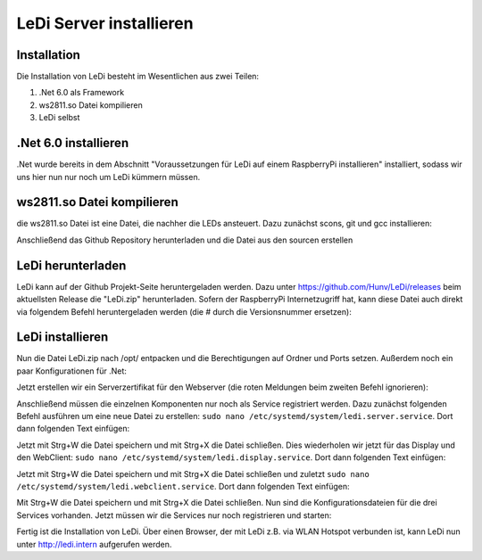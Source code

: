 LeDi Server installieren
========================

Installation
------------

Die Installation von LeDi besteht im Wesentlichen aus zwei Teilen:

1. .Net 6.0 als Framework
2. ws2811.so Datei kompilieren
3. LeDi selbst

.Net 6.0 installieren
---------------------
.Net wurde bereits in dem Abschnitt "Voraussetzungen für LeDi auf einem RaspberryPi installieren" installiert, sodass wir uns hier nun nur noch um LeDi kümmern müssen.

ws2811.so Datei kompilieren
---------------------------
die ws2811.so Datei ist eine Datei, die nachher die LEDs ansteuert. Dazu zunächst scons, git und gcc installieren:

.. prompt:: bash $
    sudo apt -y install scons gcc git

Anschließend das Github Repository herunterladen und die Datei aus den sourcen erstellen

.. prompt:: bash $
    cd ~
    git clone https://github.com/jgarff/rpi_ws281x.git
    cd ~/rpi_ws281x
    scons
    gcc -shared -o ws2811.so *.o
    sudo mkdir /opt/LeDi.Display
    sudo cp ws2811.so /opt/LeDi.Display/


LeDi herunterladen
---------------------
LeDi kann auf der Github Projekt-Seite heruntergeladen werden. Dazu unter https://github.com/Hunv/LeDi/releases beim aktuellsten Release die "LeDi.zip" herunterladen. Sofern der RaspberryPi Internetzugriff hat, kann diese Datei auch direkt via folgendem Befehl heruntergeladen werden (die # durch die Versionsnummer ersetzen):

.. prompt:: bash $
    wget https://github.com/Hunv/LeDi/releases/download/v#.#/LeDi.zip

LeDi installieren
---------------------
Nun die Datei LeDi.zip nach /opt/ entpacken und die Berechtigungen auf Ordner und Ports setzen. Außerdem noch ein paar Konfigurationen für .Net:

.. prompt:: bash $
    sudo unzip-Befehl....
    sudo chmod -R 744 /opt/LeDi*
    sudo adduser ledi kmem
    sudo setcap CAP_NET_BIND_SERVICE=+eip /home/ledi/.dotnet/dotnet
    dotnet dev-certs https --trust

Jetzt erstellen wir ein Serverzertifikat für den Webserver (die roten Meldungen beim zweiten Befehl ignorieren):

.. prompt:: bash $
    sudo /home/ledi/.dotnet/dotnet dev-certs https --clean
    sudo /home/ledi/.dotnet/dotnet dev-certs https --verbose

Anschließend müssen die einzelnen Komponenten nur noch als Service registriert werden. Dazu zunächst folgenden Befehl ausführen um eine neue Datei zu erstellen: ``sudo nano /etc/systemd/system/ledi.server.service``. Dort dann folgenden Text einfügen:

.. prompt:: text
    [Unit]
    Description=ledi.server
    After=network.target
    
    [Service]
    ExecStart=/home/ledi/.dotnet/dotnet /opt/LeDi.Server/LeDi.Server.dll
    WorkingDirectory=/opt/LeDi.Server/
    StandardOutput=inherit
    StandardError=inherit
    Restart=always
    User=ledi
    
    [Install]
    WantedBy=multi-user.target

Jetzt mit Strg+W die Datei speichern und mit Strg+X die Datei schließen. Dies wiederholen wir jetzt für das Display und den WebClient:
``sudo nano /etc/systemd/system/ledi.display.service``. Dort dann folgenden Text einfügen:

.. prompt:: text
    [Unit]
    Description=LeDi.Display
    After=network.target
    
    [Service]
    ExecStart=/home/ledi/.dotnet/dotnet /opt/LeDi.Display/LeDi.Display.dll
    WorkingDirectory=/opt/LeDi.Display/
    StandardOutput=inherit
    StandardError=inherit
    Restart=always
    User=ledi
    
    [Install]
    WantedBy=multi-user.target

Jetzt mit Strg+W die Datei speichern und mit Strg+X die Datei schließen und zuletzt 
``sudo nano /etc/systemd/system/ledi.webclient.service``. Dort dann folgenden Text einfügen:

.. prompt:: text
    [Unit]
    Description=ledi.webclient
    After=network.target
    
    [Service]
    ExecStart=/home/ledi/.dotnet/dotnet /opt/LeDi.WebClient/LeDi.WebClient.dll
    WorkingDirectory=/opt/LeDi.WebClient/
    StandardOutput=inherit
    StandardError=inherit
    Restart=always
    User=ledi
    
    [Install]
    WantedBy=multi-user.target

Mit Strg+W die Datei speichern und mit Strg+X die Datei schließen. 
Nun sind die Konfigurationsdateien für die drei Services vorhanden. Jetzt müssen wir die Services nur noch registrieren und starten:

.. prompt:: bash $
    sudo systemctl daemon-reload
    sudo systemctl enable ledi.server
    sudo systemctl enable ledi.display
    sudo systemctl enable ledi.webclient    
    sudo systemctl start ledi.server
    sudo systemctl start ledi.display
    sudo systemctl start ledi.webclient

Fertig ist die Installation von LeDi. Über einen Browser, der mit LeDi z.B. via WLAN Hotspot verbunden ist, kann LeDi nun unter http://ledi.intern aufgerufen werden.